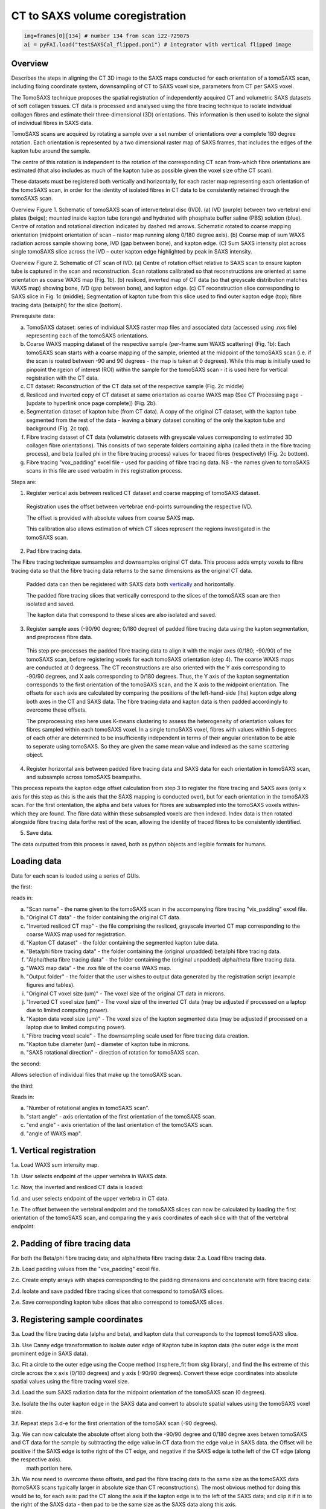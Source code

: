 CT to SAXS volume coregistration
==================================

.. code-block:: python

  img=frames[0][134] # number 134 from scan i22-729075
  ai = pyFAI.load("testSAXSCal_flipped.poni") # integrator with vertical flipped image


.. _Overview:

Overview
------------
Describes the steps in aligning the CT 3D image to the SAXS maps conducted for each orientation of a tomoSAXS scan, including fixing coordinate system, downsampling of CT to SAXS voxel size, parameters from CT per SAXS voxel. 

The TomoSAXS technique proposes the spatial registration of independently acquired CT and volumetric SAXS datasets of soft collagen tissues. CT data is processed and analysed using the fibre tracing technique to isolate individual collagen fibres and estimate their three-dimensional (3D) orientations. This information is then used to isolate the signal of individual fibres in SAXS data. 

TomoSAXS scans are acquired by rotating a sample over a set number of orientations over a complete 180 degree rotation. Each orientation is represented by a two dimensional raster map of SAXS frames, that includes the edges of the kapton tube around the sample. 

The centre of this rotation is independent to the rotation of the corresponding CT scan from-which fibre orientations are estimated (that also includes as much of the kapton tube as possible given the voxel size ofthe CT scan). 

These datasets must be registered both vertically and horizontally, for each raster map representing each orientation of the tomoSAXS scan, in order for the identity of isolated fibres in CT data to be consistently retained through the tomoSAXS scan. 

.. image:: overview_fig_1.png

Overview Figure 1. Schematic of tomoSAXS scan of intervertebral disc (IVD). (a) IVD (purple) between two vertebral end plates (beige); mounted inside kapton tube (orange) and hydrated with phosphate buffer saline (PBS) solution (blue). Centre of rotation and rotational direction indicated by dashed red arrows. Schematic rotated to coarse mapping orientation (midpoint orientation of scan – raster map running along 0/180 degree axis). (b) Coarse map of sum WAXS radiation across sample showing bone, IVD (gap between bone), and kapton edge. (C) Sum SAXS intensity plot across single tomoSAXS slice across the IVD – outer kapton edge highlighted by peak in SAXS intensity.

.. image:: overview_fig_2.png

Overview Figure 2.  Schematic of CT scan of IVD. (a) Centre of rotation offset relative to SAXS scan to ensure kapton tube is captured in the scan and reconstruction. Scan rotations calibrated so that reconstructions are oriented at same orientation as coarse WAXS map (Fig. 1b).  (b) resliced, inverted map of CT data (so that greyscale distribution matches WAXS map) showing bone, IVD (gap between bone), and kapton edge. (c) CT reconstruction slice corresponding to SAXS slice in Fig. 1c (middle); Segmentation of kapton tube from this slice used to find outer kapton edge (top); fibre tracing data (beta/phi) for the slice (bottom).


Prerequisite data:

a. TomoSAXS dataset: series of individual SAXS raster map files and associated data (accessed using .nxs file) representing each of the tomoSAXS orientations.

b. Coarse WAXS mapping dataset of the respective sample (per-frame sum WAXS scattering) (Fig. 1b): Each tomoSAXS scan starts with a coarse mapping of the sample, oriented at the midpoint of the tomoSAXS scan (i.e. if the scan is roated between -90 and 90 degrees - the map is taken at 0 degrees). While this map is initially used to pinpoint the rgeion of interest (ROI) within the sample for the tomoSAXS scan - it is used here for vertical registration with the CT data. 

c. CT dataset: Reconstruction of the CT data set of the respective sample (Fig. 2c middle)

d. Resliced and inverted copy of CT dataset at same orientation as coarse WAXS map (See CT Processing page - [update to hyperlink once page complete]) (Fig. 2b).

e. Segmentation dataset of kapton tube (from CT data). A copy of the original CT dataset, with the kapton tube segmented from the rest of the data - leaving a binary dataset consiting of the only the kapton tube and background (Fig. 2c top). 

f. Fibre tracing dataset of CT data (volumetric datasets with greyscale values corresponding to estimated 3D collagen fibre orientations). This consists of two seperate folders containing alpha (called theta in the fibre tracing process), and beta (called phi in the fibre tracing process) values for traced fibres (respectively) (Fig. 2c bottom).

g. Fibre tracing "vox_padding" excel file - used for padding of fibre tracing data. NB - the names given to tomoSAXS scans in this file are used verbatim in this registration process.


Steps are:

1. Register vertical axis between resliced CT dataset and coarse mapping of tomoSAXS dataset.
  
  Registration uses the offset between vertebrae end-points surrounding the respective IVD.
  
  The offset is provided with absolute values from coarse SAXS map. 
  
  This calibration also allows estimation of which CT slices represent the regions investigated in the tomoSAXS scan.


2. Pad fibre tracing data.
  
The Fibre tracing technique sumsamples and downsamples original CT data. This process adds empty voxels to fibre tracing data so that the fibre tracing data returns to the same dimensions as the original CT data.
  
  Padded data can then be registered with SAXS data both `vertically <.. vert_reg:>`_ and horizontally.
  
  The padded fibre tracing slices that vertically correspond to the slices of the tomoSAXS scan are then isolated and saved.

  The kapton data that correspond to these slices are also isolated and saved.


3. Register sample axes (-90/90 degree; 0/180 degree) of padded fibre tracing data using the kapton segmentation, and preprocess fibre data. 

  This step pre-processes the padded fibre tracing data to align it with the major axes (0/180; -90/90) of the tomoSAXS scan, before 
  registering voxels for each tomoSAXS orientation (step 4). The coarse WAXS maps are conducted at 0 degreess. The CT reconstructions 
  are also oriented with the Y axis corresponding to -90/90 degrees, and X axis corresponding to 0/180 degrees. Thus, the Y axis of 
  the kapton segmentation corresponds to the first orientation of the tomoSAXS scan, and the X axis to the midpoint orientation. The 
  offsets for each axis are calculated by comparing the positions of the left-hand-side (lhs) kapton edge along both axes in the CT 
  and SAXS data. The fibre tracing data and kapton data is then padded accordingly to overcome these offsets. 

  The preprocessing step here uses K-means clustering to assess the heterogeneity of orientation values for fibres sampled within 
  each tomoSAXS voxel. In a single tomoSAXS voxel, fibres with values within 5 degrees of each other are determined to be 
  insufficiently independent in terms of their angular orientation to be able to seperate using tomoSAXS. So they are given the same 
  mean value and indexed as the same scattering object.  


4. Register horizontal axis between padded fibre tracing data and SAXS data for each orientation in tomoSAXS scan, and subsample across tomoSAXS beampaths. 

This process repeats the kapton edge offset calculation from step 3 to register the fibre tracing and SAXS axes (only x axis for this step as this is the axis that the SAXS mapping is conducted over), but for each orientation in the tomoSAXS scan. For the first orientation, the alpha and beta values for fibres are subsampled into the tomoSAXS voxels within-which they are found. The fibre data within these subsampled voxels are then indexed. Index data is then rotated alongside fibre tracing data forthe rest of the scan, allowing the identity of traced fibres to be consistently identified.   
  
5. Save data.

The data outputted from this process is saved, both as python objects and legible formats for humans.

.. load_data:
Loading data
------------

Data for each scan is loaded using a series of GUIs.

the first:

.. image:: final_gui.png

reads in:

a. "Scan name" - the name given to the tomoSAXS scan in the accompanying fibre tracing "vix_padding" excel file.

b. "Original CT data" - the folder containing the original CT data.

c. "Inverted resliced CT map" - the file comprising the resliced, grayscale inverted CT map corresponding to the coarse WAXS map used for registration.

d. "Kapton CT dataset" - the folder containing the segmented kapton tube data.

e. "Beta/phi fibre tracing data" - the folder containing the (original unpadded) beta/phi fibre tracing data.

f. "Alpha/theta fibre tracing data" - the folder containing the (original unpadded) alpha/theta fibre tracing data.

g. "WAXS map data" - the .nxs file of the coarse WAXS map. 

h. "Output folder" - the folder that the user wishes to output data generated by the registration script (example figures and tables).

i. "Original CT voxel size (um)" - The voxel size of the original CT data in microns.

j. "Inverted CT voxel size (um)" - The voxel size of the inverted CT data (may be adjusted if processed on a laptop due to limited computing power).

k. "Kapton data voxel size (um)" - The voxel size of the kapton segmented data (may be adjusted if processed on a laptop due to limited computing power).

l. "Fibre tracing voxel scale" - The downsampling scale used for fibre tracing data creation.

m. "Kapton tube diameter (um) - diameter of kapton tube in microns.

n. "SAXS rotational direction" - direction of rotation for tomoSAXS scan.

the second:

.. image:: saxs_select_GUI.png
  :width: 400

Allows selection of individual files that make up the tomoSAXS scan.

the third:

.. image:: saxs_scan_gui.png

Reads in:

a. "Number of rotational angles in tomoSAXS scan".

b. "start angle" - axis orientation of the first orientation of the tomoSAXS scan.

c. "end angle" - axis orientation of the last orientation of the tomoSAXS scan.

d. "angle of WAXS map".


.. vert_reg:
1. Vertical registration
---------------------
1.a. Load WAXS sum intensity map. 

.. image:: WAXS_map_scaled.png

1.b. User selects endpoint of the upper vertebra in WAXS data.

.. image:: WAXS_map_top_vert_endpoint.png

1.c. Now, the inverted and resliced CT data is loaded:

.. image:: raw_inverse_CT.png

1.d. and user selects endpoint of the upper vertebra in CT data.

.. image:: Upper_vertebral_endpoint_in_CT_map.png

1.e. The offset between the vertebral endpoint and the tomoSAXS slices can now be calculated by loading the first orientation of the tomoSAXS scan, and comparing the y axis coordinates of each slice with that of the vertebral endpoint:

.. image:: CT_map_with tomoSAXS_slices.png

.. image:: registered_fib_trac_gif.gif


.. padding:
2. Padding of fibre tracing data
--------------------------------

For both the Beta/phi fibre tracing data; and alpha/theta fibre tracing data: 
2.a. Load fibre tracing data. 

.. image:: example_fibre_tracing.png

2.b. Load padding values from the "vox_padding" excel file.

.. image:: vox_padding.png

2.c. Create empty arrays with shapes corresponding to the padding dimensions and concatenate with fibre tracing data:

.. image:: Example_alpha_fibre_tracing_tomoSAXS_slice_0.png

2.d. Isolate and save padded fibre tracing slices that correspond to tomoSAXS slices.

2.e. Save corresponding kapton tube slices that also correspond to tomoSAXS slices.


.. xy_regg:
3. Registering sample coordinates
---------------------------------

3.a. Load the fibre tracing data (alpha and beta), and kapton data that corresponds to the topmost tomoSAXS slice.

3.b. Use Canny edge transformation to isolate outer edge of Kapton tube in kapton data (the outer edge is the most prominent edge in SAXS data).

3.c. Fit a circle to the outer edge using the Coope method (nsphere_fit from skg library), and find the lhs extreme of this circle across the x axis (0/180 degrees) and y axis (-90/90 degrees). Convert these edge coordinates into absolute spatial values using the fibre tracing voxel size.

3.d. Load the sum SAXS radiation data for the midpoint orientation of the tomoSAXS scan (0 degrees).

3.e. Isolate the lhs outer kapton edge in the SAXS data and convert to absolute spatial values using the tomoSAXS voxel size.

3.f. Repeat steps 3.d-e for the first orientation of the tomoSAX scan (-90 degrees).

3.g. We can now calculate the absolute offset along both the -90/90 degree and 0/180 degree axes betwen tomoSAXS and CT data for the sample by subtracting the edge value in CT data from the edge value in SAXS data. the Offset will be positive if the SAXS edge is tothe right of the CT edge, and negative if the SAXS edge is tothe left of the CT edge (along the respective axis).
  math portion here.

3.h. We now need to overcome these offsets, and pad the fibre tracing data to the same size as the tomoSAXS data (tomoSAXS scans typically larger in absolute size than CT reconstructions). The most obvious method for doing this would be to, for each axis: pad the CT along the axis if the kapton edge is to the left of the SAXS data; and clip it if it is to the right of the SAXS data - then pad to be the same size as the SAXS data along this axis. 

BUT clipping CT data risks removing impotant fibre tracing data. So we must instead first pad the fibre tracing data to be the same size as the SAXS data along the axis - then pad again by the absolute overlap value - regardless of the overlap direction.

If the original overlap value is positive - then the padding has overcome the offset along this axis and the data is now registered along this axis and we can sample across the axis.

If the original overlap is negative - then we must sample the padded data starting from DOUBLE the absolute overlap value to register the SAXS and Ct data. 

3.i. Repeat step 3.h. for kapton data.

3.j. Perform pre-processing on fibre data based on the heterogeneity of angular orientations:
  i.   Create a new empty matrix the same size as the fibre data matrix.
  i.   Calculate the coordinates across the fibre tracing data that correspond to the tomoSAXS voxels.
  ii.  Within each tomoSAXS voxel coordinate system, sample the fibre data.
  iii. Apply K-means clustering to identify "clusters" of fibres with beta values within 5 degrees of each other.
  iv.  Label the clusters.
  v.   Repeat iii-iv for alpha data.
  vi.  Identify where/if the two clustered voxels differ - indicates that one orientation metric differs more than the other and so 
       both datasets should be reclustered according to the metric with the highest variation.  
  v.   Copy the clustered, reassigned data onto the same coordinates of the empty matrix and change the mean value to a unique index 
       value (thus creating an index matrix).
  
  This creates a new dataset of registered fibre tracing voxels, with "clustered" fibre values for the alpha and beta fibre tracing 
  datasets - which can be used in the registration and subsampling of the full tomoSAXS scan.  


.. scan_reg:
4. tomoSAXS scan registration
------------------------------

For each orientation of the tomoSAXS scan:

4.a. rotate the padded kapton data and padded, clustered alpha data, and beta data to the correct orientation (rotate function from scipy.ndimage - eshape set to false; mode set to "nearest"; order set to 0 - to stop values being changed through the interpolation). 
  i.  If this is the first orientation of the tomoSAXS scan - copy the rotated alpha data into a new dataset for indexing the data; 
      and a new dataset for indexing the tomoSAXS voxels.
  ii. If this is any of the proceeding orientations - also rotate the fibre index data and tomoSAXS voxel index data created for the 
      first orientation.
  
4.b. Load the sum SAXS radiation data for the raster map representing this orientation.

4.c. Identify the outer edge of the lhs kapton tube edge in the sum SAXS data.

4.d. Find outer edge of lhs kapton tube edge in CT data.

4.e. Calculate offset between CT and SAXS data along X-axis (Y-axis is not included here as we only sample the SAXS data across the X-axis of the CT data and it is averaged over the CT Y-axis). Due to the pre-registering (Section 3), this offset should be 0 for the first and midpoint orientations.

4.f. Pad rotated alpha, beta, and index data following step 3.h.

4.f. Calculate the X-axis coordinates across the fibre tracing data that correspond to the tomoSAXS voxels.

4.g. Create: 
  i.   A new map of tomoSAXS voxels for per-tomoSAXS voxel fibre alpha values.

  ii.  A new map of tomoSAXS voxels for per-tomoSAXS voxel fibre sizes (number of fibre tracing voxels that represent the respective 
       fibre).

  iii. A new map of fibre tracing voxels for indexed fibres (each fibre represented by its index value instead of orientation value).

  iv.  A new map of fibre tracing voxels for tomoSAXS voxel index (each fibre tracing voxel given a value referencing the tomoSAXS 
       voxel it belongs to).   

  v.   A new map of tomoSAXS voxels for tomoSAXS voxel index (index of the respective tomoSAXS voxel).

  v.i. A new map of tomoSAXS voxels for indexed fibres.


4.g. If this is the first orientation - 

  i.   The tomoSAXS voxels should already be registered with the clustered alpha and beta data -  
       so subsample the alpha data across these tomoSAXS voxels and list the value of fibres in the respective voxel of the 4.g.i. 
       map; and the voxel counts of the fibres (the number of fibre tracing voxels that make up the fibre within the respective 
       voxel) in the respective voxel of the 4.g.ii. map.

  ii.  Index the clustered fibres in each tomoSAXS voxel; apply the index value to the fibretracing voxels that represent the indexed 
       fibre; and save indexed voxels in the 4.g.iii. map.

  iii. Index the tomoSAXS voxels and save to map 4.g.v.  

  iv.  Index the fibre tracing voxels making up each indexed tomoSAXS vixel by the index of the tomoSAXS voxel. Save to map 4.g.iv.

  v.   Re-register the fibre tracing voxel map of indexed fibres (map 4.g.iii) with the tomoSAXS voxels to create a new tomoSAXS map 
       consisting of lists of fibres found within each tomoSAXS voxel.

  vi.  Repeat steps 4g.i-ii. for beta data

     Else, if this is not the first orientation - 

  i.   Calculate the fibre tracing voxels that correspond to the tomoSAXS voxels in the padded, rotated fibre tracing data due tothe 
       offset between the two datasets.

  ii.  Using the rotated fibre index map, register the index of fibres within each tomoSAXS voxel. Save the registered lists for each 
       tomoSAXS voxel to map 4.g.vi.

  iii. Using the rotated index map, register the alpha values of indexed fibres within each tomoSAXS voxel. Save registered lists for 
       each tomoSAXS voxel to map 4.g.i.

  iv.  Using the rotated index map, register the number of fibre tracing voxels that comprise each indexed fibre within each tomoSAXS 
       voxel. Save registered lists for each tomoSAXS voxel to map 4.g.ii.

  v.   Repeat for Beta values.

4.h. Save maps for each tomoSAXS slice, for the respective rotation in nested list.


.. scan_reg:
5. Save registered data
------------------------

We can now save the registered and indexed data for each orientation of the tomoSAXS scan. This is saved as a numpy opbject for further processing and anlysis by the tomoSAXS pipeline, and as dataframes for human/qualitative analysis and archiving.

For each dataset (nested list of orientations and tomoSAXS slices):

5.a. Save complete object as numpy file.

5.b. Split dataset into its constituent orientation.

5.c. Split orientation into its constituent tomoSAXS slices.

5.d. Save tomoSAXS slice as individual numpy object.

5.e. Convert slice to pandas dataframe.

5.f. Save as excel file (.xlsx).

